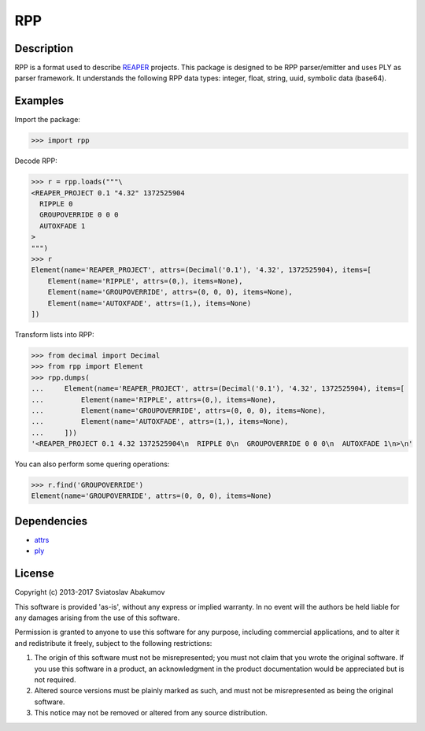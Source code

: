 RPP
===

Description
-----------

RPP is a format used to describe `REAPER <http://reaper.fm>`_ projects. This package is designed to be RPP
parser/emitter and uses PLY as parser framework. It understands the following RPP data types: integer, float, string,
uuid, symbolic data (base64).


Examples
--------

Import the package:

.. code-block:: python

   >>> import rpp

Decode RPP:

.. code-block:: python

   >>> r = rpp.loads("""\
   <REAPER_PROJECT 0.1 "4.32" 1372525904
     RIPPLE 0
     GROUPOVERRIDE 0 0 0
     AUTOXFADE 1
   >
   """)
   >>> r
   Element(name='REAPER_PROJECT', attrs=(Decimal('0.1'), '4.32', 1372525904), items=[
       Element(name='RIPPLE', attrs=(0,), items=None),
       Element(name='GROUPOVERRIDE', attrs=(0, 0, 0), items=None),
       Element(name='AUTOXFADE', attrs=(1,), items=None)
   ])

Transform lists into RPP:

.. code-block:: python

   >>> from decimal import Decimal
   >>> from rpp import Element
   >>> rpp.dumps(
   ...     Element(name='REAPER_PROJECT', attrs=(Decimal('0.1'), '4.32', 1372525904), items=[
   ...         Element(name='RIPPLE', attrs=(0,), items=None),
   ...         Element(name='GROUPOVERRIDE', attrs=(0, 0, 0), items=None),
   ...         Element(name='AUTOXFADE', attrs=(1,), items=None),
   ...     ]))
   '<REAPER_PROJECT 0.1 4.32 1372525904\n  RIPPLE 0\n  GROUPOVERRIDE 0 0 0\n  AUTOXFADE 1\n>\n'

You can also perform some quering operations:

.. code-block:: python

   >>> r.find('GROUPOVERRIDE')
   Element(name='GROUPOVERRIDE', attrs=(0, 0, 0), items=None)


Dependencies
------------

- `attrs <https://attrs.readthedocs.org/>`_
- `ply <http://www.dabeaz.com/ply/>`_


License
-------

Copyright (c) 2013-2017 Sviatoslav Abakumov

This software is provided 'as-is', without any express or implied warranty. In no event will the authors be held liable
for any damages arising from the use of this software.

Permission is granted to anyone to use this software for any purpose, including commercial applications, and to alter it
and redistribute it freely, subject to the following restrictions:

1. The origin of this software must not be misrepresented; you must not claim that you wrote the original software. If
   you use this software in a product, an acknowledgment in the product documentation would be appreciated but is not
   required.

2. Altered source versions must be plainly marked as such, and must not be misrepresented as being the original
   software.

3. This notice may not be removed or altered from any source distribution.
